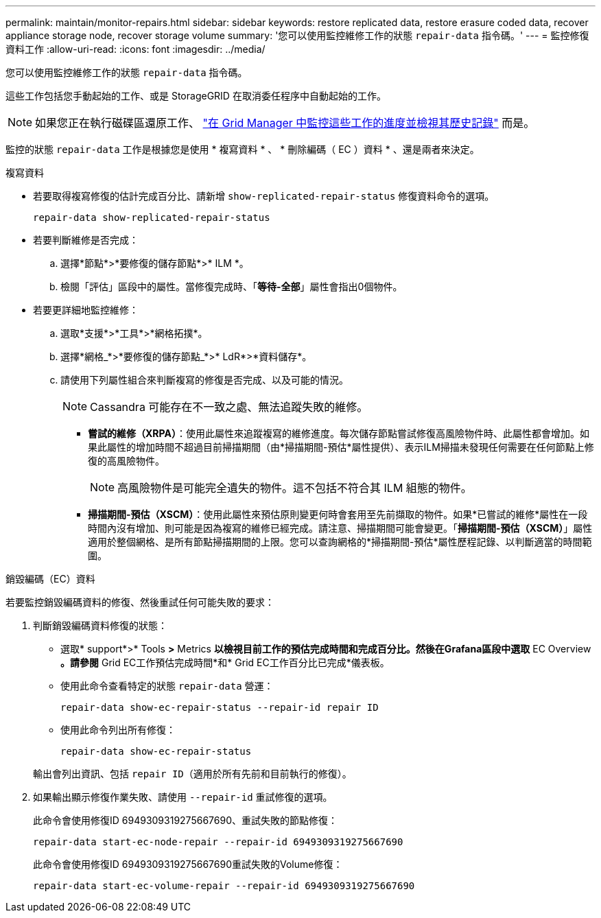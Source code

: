 ---
permalink: maintain/monitor-repairs.html 
sidebar: sidebar 
keywords: restore replicated data, restore erasure coded data, recover appliance storage node, recover storage volume 
summary: '您可以使用監控維修工作的狀態 `repair-data` 指令碼。' 
---
= 監控修復資料工作
:allow-uri-read: 
:icons: font
:imagesdir: ../media/


[role="lead"]
您可以使用監控維修工作的狀態 `repair-data` 指令碼。

這些工作包括您手動起始的工作、或是 StorageGRID 在取消委任程序中自動起始的工作。


NOTE: 如果您正在執行磁碟區還原工作、 link:../maintain/restoring-volume.html["在 Grid Manager 中監控這些工作的進度並檢視其歷史記錄"] 而是。

監控的狀態 `repair-data` 工作是根據您是使用 * 複寫資料 * 、 * 刪除編碼（ EC ）資料 * 、還是兩者來決定。

[role="tabbed-block"]
====
.複寫資料
--
* 若要取得複寫修復的估計完成百分比、請新增 `show-replicated-repair-status` 修復資料命令的選項。
+
`repair-data show-replicated-repair-status`

* 若要判斷維修是否完成：
+
.. 選擇*節點*>*要修復的儲存節點*>* ILM *。
.. 檢閱「評估」區段中的屬性。當修復完成時、「*等待-全部*」屬性會指出0個物件。


* 若要更詳細地監控維修：
+
.. 選取*支援*>*工具*>*網格拓撲*。
.. 選擇*網格_*>*要修復的儲存節點_*>* LdR*>*資料儲存*。
.. 請使用下列屬性組合來判斷複寫的修復是否完成、以及可能的情況。
+

NOTE: Cassandra 可能存在不一致之處、無法追蹤失敗的維修。

+
*** *嘗試的維修（XRPA）*：使用此屬性來追蹤複寫的維修進度。每次儲存節點嘗試修復高風險物件時、此屬性都會增加。如果此屬性的增加時間不超過目前掃描期間（由*掃描期間-預估*屬性提供）、表示ILM掃描未發現任何需要在任何節點上修復的高風險物件。
+

NOTE: 高風險物件是可能完全遺失的物件。這不包括不符合其 ILM 組態的物件。

*** *掃描期間-預估（XSCM）*：使用此屬性來預估原則變更何時會套用至先前擷取的物件。如果*已嘗試的維修*屬性在一段時間內沒有增加、則可能是因為複寫的維修已經完成。請注意、掃描期間可能會變更。「*掃描期間-預估（XSCM）*」屬性適用於整個網格、是所有節點掃描期間的上限。您可以查詢網格的*掃描期間-預估*屬性歷程記錄、以判斷適當的時間範圍。






--
.銷毀編碼（EC）資料
--
若要監控銷毀編碼資料的修復、然後重試任何可能失敗的要求：

. 判斷銷毀編碼資料修復的狀態：
+
** 選取* support*>* Tools *>* Metrics *以檢視目前工作的預估完成時間和完成百分比。然後在Grafana區段中選取* EC Overview *。請參閱* Grid EC工作預估完成時間*和* Grid EC工作百分比已完成*儀表板。
** 使用此命令查看特定的狀態 `repair-data` 營運：
+
`repair-data show-ec-repair-status --repair-id repair ID`

** 使用此命令列出所有修復：
+
`repair-data show-ec-repair-status`

+
輸出會列出資訊、包括 `repair ID`（適用於所有先前和目前執行的修復）。



. 如果輸出顯示修復作業失敗、請使用 `--repair-id` 重試修復的選項。
+
此命令會使用修復ID 6949309319275667690、重試失敗的節點修復：

+
`repair-data start-ec-node-repair --repair-id 6949309319275667690`

+
此命令會使用修復ID 6949309319275667690重試失敗的Volume修復：

+
`repair-data start-ec-volume-repair --repair-id 6949309319275667690`



--
====